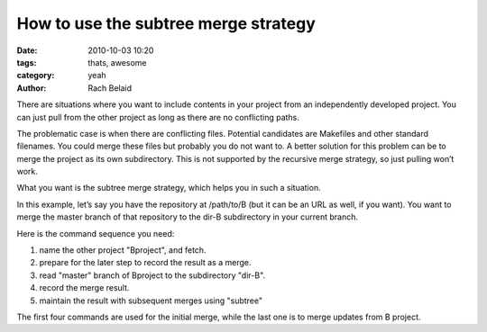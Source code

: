 How to use the subtree merge strategy
#####################################

:date: 2010-10-03 10:20
:tags: thats, awesome
:category: yeah
:author: Rach Belaid

There are situations where you want to include contents in your project from an independently developed project. You can just pull from the other project as long as there are no conflicting paths.

The problematic case is when there are conflicting files. Potential candidates are Makefiles and other standard filenames. You could merge these files but probably you do not want to. A better solution for this problem can be to merge the project as its own subdirectory. This is not supported by the recursive merge strategy, so just pulling won’t work.

What you want is the subtree merge strategy, which helps you in such a situation.

In this example, let’s say you have the repository at /path/to/B (but it can be an URL as well, if you want). You want to merge the master branch of that repository to the dir-B subdirectory in your current branch.

Here is the command sequence you need: 

.. code-block:: none
   :linenos:

   $ git remote add -f Bproject /path/to/B
   $ git merge -s ours --no-commit Bproject/master
   $ git read-tree --prefix=dir-B/ -u Bproject/master #3
   $ git commit -m "Merge B project as our subdirectory" #4
   $ git pull -s subtree Bproject master #5


1. name the other project "Bproject", and fetch.

2. prepare for the later step to record the result as a merge.

3. read "master" branch of Bproject to the subdirectory "dir-B".

4. record the merge result.

5.  maintain the result with subsequent merges using "subtree"

The first four commands are used for the initial merge, while the last one is to merge updates from B project.
